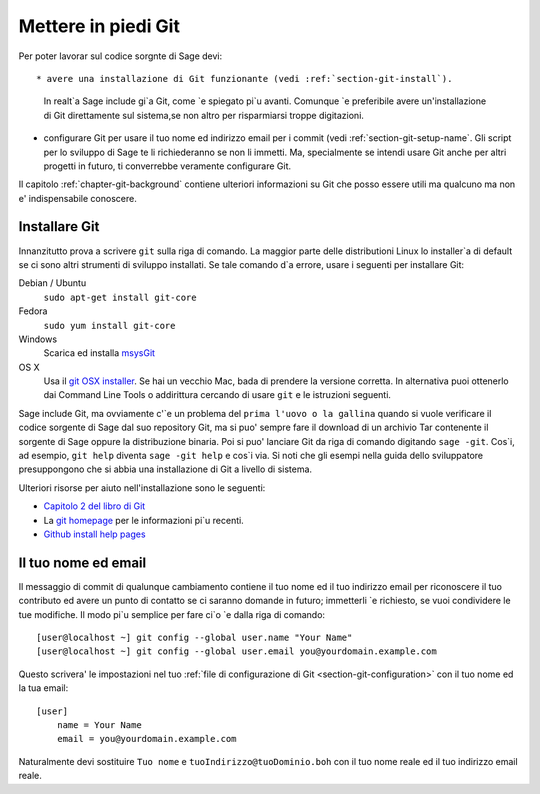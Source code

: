 .. _chapter-git-setup:

====================
Mettere in piedi Git
====================

Per poter lavorar sul codice sorgnte di Sage devi::

* avere una installazione di Git funzionante (vedi :ref:`section-git-install`).
  In realt\`a Sage include gi\`a Git, come \`e spiegato pi\`u avanti. Comunque
  \`e preferibile avere un'installazione di Git direttamente sul sistema,se non
  altro per risparmiarsi troppe digitazioni.

* configurare Git per usare il tuo nome ed indirizzo email per i commit (vedi :ref:`section-git-setup-name`.
  Gli script per lo sviluppo di Sage te li richiederanno se non li immetti. Ma,
  specialmente se intendi usare Git anche per altri progetti in futuro, ti
  converrebbe veramente configurare Git.

Il capitolo :ref:`chapter-git-background` contiene ulteriori informazioni su Git che posso essere utili ma qualcuno ma non e' indispensabile conoscere.


.. _section-git-install:

Installare Git
--------------

Innanzitutto prova a scrivere ``git`` sulla riga di comando. La maggior parte delle distributioni Linux lo installer\`a di default se ci sono altri strumenti di sviluppo installati. Se tale comando d\`a errore, usare i seguenti per installare Git:

Debian / Ubuntu
    ``sudo apt-get install git-core``

Fedora
    ``sudo yum install git-core``

Windows
    Scarica ed installa `msysGit <http://code.google.com/p/msysgit/downloads/list>`_

OS X
    Usa il `git OSX installer
    <https://sourceforge.net/projects/git-osx-installer/files/>`_.  Se hai
    un vecchio Mac, bada di prendere la versione corretta. In alternativa
    puoi ottenerlo dai Command Line Tools o addirittura cercando di usare
    ``git`` e le istruzioni seguenti.


Sage include Git, ma ovviamente c'\`e un problema del ``prima l'uovo o la gallina`` quando si vuole verificare il codice sorgente di Sage dal suo repository Git, ma si puo' sempre fare il download di un archivio Tar contenente il sorgente di Sage oppure la distribuzione binaria. Poi si puo' lanciare Git da riga di comando digitando ``sage -git``. Cos\`i, ad esempio, ``git help`` diventa ``sage -git help`` e cos\`i via. Si noti che gli esempi nella guida dello sviluppatore presuppongono che si abbia una installazione di Git a livello di sistema.

Ulteriori risorse per aiuto nell'installazione sono le seguenti:

* `Capitolo 2 del libro di Git
  <http://book.git-scm.com/2_installing_git.html>`_

* La `git homepage <http://git-scm.com>`_ per le informazioni pi\`u
  recenti.

* `Github install help pages <http://help.github.com>`_


.. _section-git-setup-name:

Il tuo nome ed email
--------------------

Il messaggio di commit di qualunque cambiamento contiene il tuo nome ed il tuo indirizzo email per riconoscere il tuo contributo ed avere un punto di contatto se ci saranno domande in futuro; immetterli \`e richiesto, se vuoi condividere le tue modifiche. Il modo pi\`u semplice per fare ci\`o \`e dalla riga di comando::

    [user@localhost ~] git config --global user.name "Your Name"
    [user@localhost ~] git config --global user.email you@yourdomain.example.com

Questo scrivera' le impostazioni nel tuo :ref:`file di configurazione di Git <section-git-configuration>` con il tuo nome ed la tua email::

    [user]
        name = Your Name
        email = you@yourdomain.example.com

Naturalmente devi sostituire ``Tuo nome`` e ``tuoIndirizzo@tuoDominio.boh`` con il tuo nome reale ed il tuo indirizzo email reale.

